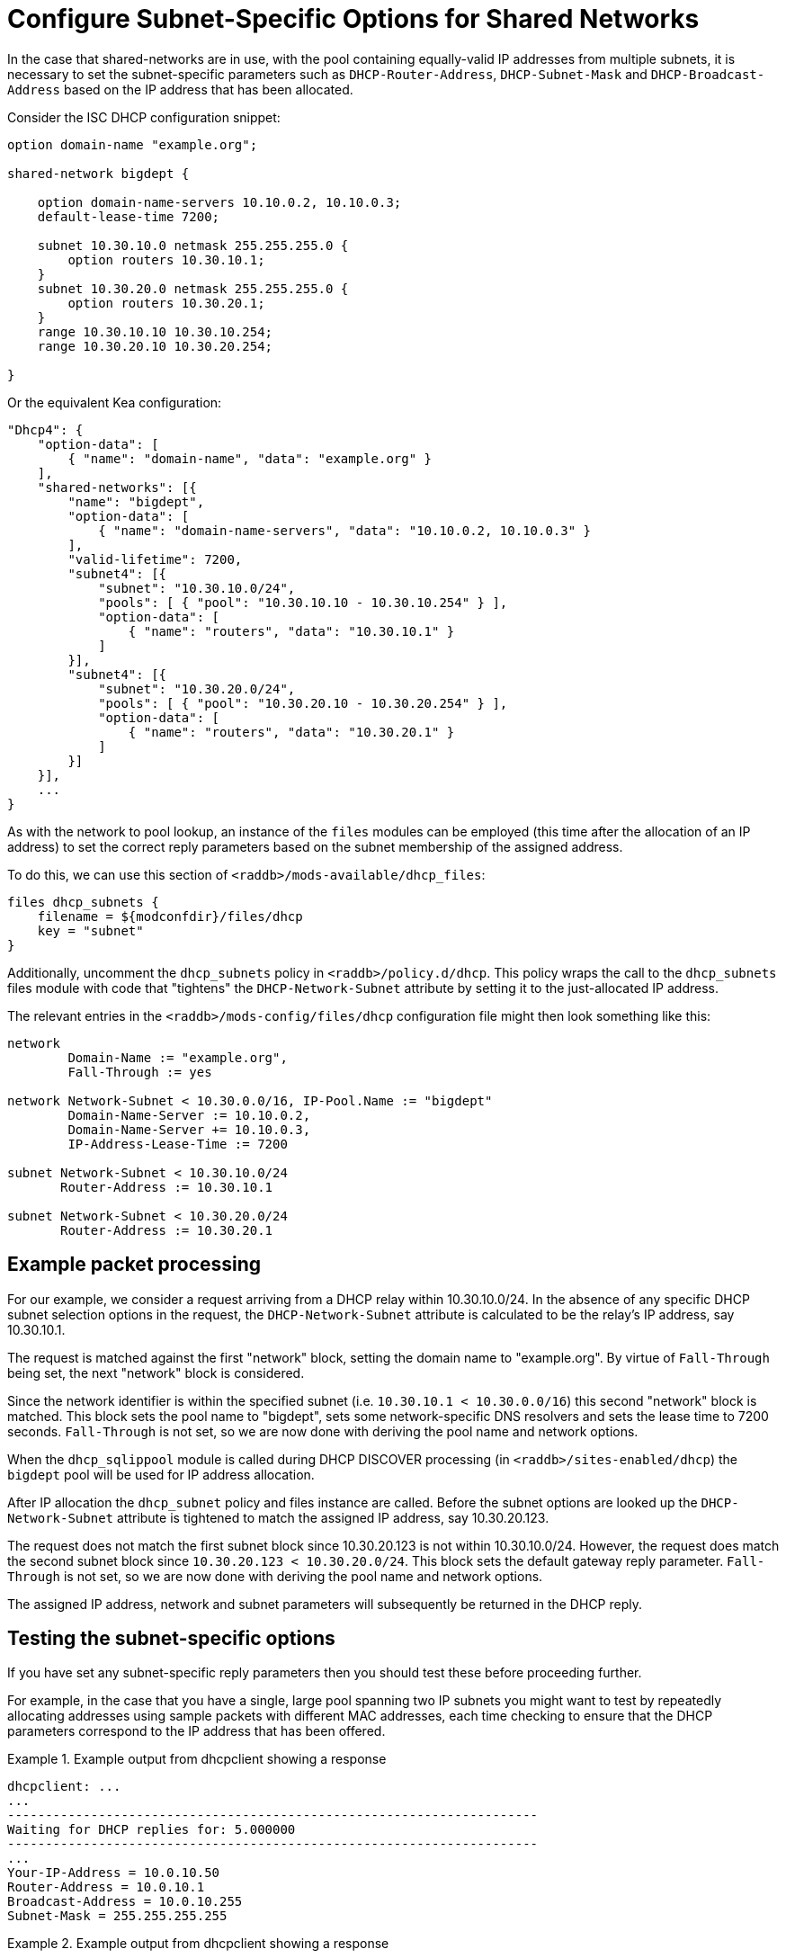 = Configure Subnet-Specific Options for Shared Networks

In the case that shared-networks are in use, with the pool containing
equally-valid IP addresses from multiple subnets, it is necessary to set the
subnet-specific parameters such as `DHCP-Router-Address`, `DHCP-Subnet-Mask`
and `DHCP-Broadcast-Address` based on the IP address that has been allocated.

Consider the ISC DHCP configuration snippet:

[source,iscdhcp]
----
option domain-name "example.org";

shared-network bigdept {

    option domain-name-servers 10.10.0.2, 10.10.0.3;
    default-lease-time 7200;

    subnet 10.30.10.0 netmask 255.255.255.0 {
        option routers 10.30.10.1;
    }
    subnet 10.30.20.0 netmask 255.255.255.0 {
        option routers 10.30.20.1;
    }
    range 10.30.10.10 10.30.10.254;
    range 10.30.20.10 10.30.20.254;

}
----

Or the equivalent Kea configuration:

[source,kea]
----
"Dhcp4": {
    "option-data": [
        { "name": "domain-name", "data": "example.org" }
    ],
    "shared-networks": [{
        "name": "bigdept",
        "option-data": [
            { "name": "domain-name-servers", "data": "10.10.0.2, 10.10.0.3" }
        ],
        "valid-lifetime": 7200,
        "subnet4": [{
            "subnet": "10.30.10.0/24",
            "pools": [ { "pool": "10.30.10.10 - 10.30.10.254" } ],
            "option-data": [
                { "name": "routers", "data": "10.30.10.1" }
            ]
        }],
        "subnet4": [{
            "subnet": "10.30.20.0/24",
            "pools": [ { "pool": "10.30.20.10 - 10.30.20.254" } ],
            "option-data": [
                { "name": "routers", "data": "10.30.20.1" }
            ]
        }]
    }],
    ...
}
----

As with the network to pool lookup, an instance of the `files` modules can be
employed (this time after the allocation of an IP address) to set the correct
reply parameters based on the subnet membership of the assigned address.

To do this, we can use this section of `<raddb>/mods-available/dhcp_files`:

[source,config]
----
files dhcp_subnets {
    filename = ${modconfdir}/files/dhcp
    key = "subnet"
}
----

Additionally, uncomment the `dhcp_subnets` policy in `<raddb>/policy.d/dhcp`.
This policy wraps the call to the `dhcp_subnets` files module with code that
"tightens" the `DHCP-Network-Subnet` attribute by setting it to the
just-allocated IP address.

The relevant entries in the `<raddb>/mods-config/files/dhcp` configuration
file might then look something like this:

[source,config]
----
network
        Domain-Name := "example.org",
        Fall-Through := yes

network Network-Subnet < 10.30.0.0/16, IP-Pool.Name := "bigdept"
        Domain-Name-Server := 10.10.0.2,
        Domain-Name-Server += 10.10.0.3,
        IP-Address-Lease-Time := 7200

subnet Network-Subnet < 10.30.10.0/24
       Router-Address := 10.30.10.1

subnet Network-Subnet < 10.30.20.0/24
       Router-Address := 10.30.20.1
----

== Example packet processing

For our example, we consider a request arriving from a DHCP relay within
10.30.10.0/24. In the absence of any specific DHCP subnet selection options in
the request, the `DHCP-Network-Subnet` attribute is calculated to be the
relay's IP address, say 10.30.10.1.

The request is matched against the first "network" block, setting the domain
name to "example.org". By virtue of `Fall-Through` being set, the next "network"
block is considered.

Since the network identifier is within the specified subnet (i.e.  `10.30.10.1 <
10.30.0.0/16`) this second "network" block is matched. This block sets the pool
name to "bigdept", sets some network-specific DNS resolvers and sets the lease
time to 7200 seconds. `Fall-Through` is not set, so we are now done with
deriving the pool name and network options.

When the `dhcp_sqlippool` module is called during DHCP DISCOVER processing (in
`<raddb>/sites-enabled/dhcp`) the `bigdept` pool will be used for IP address
allocation.

After IP allocation the `dhcp_subnet` policy and files instance are called.
Before the subnet options are looked up the `DHCP-Network-Subnet`
attribute is tightened to match the assigned IP address, say 10.30.20.123.

The request does not match the first subnet block since 10.30.20.123 is not
within 10.30.10.0/24. However, the request does match the second subnet block
since `10.30.20.123 < 10.30.20.0/24`. This block sets the default gateway
reply parameter.  `Fall-Through` is not set, so we are now done with deriving
the pool name and network options.

The assigned IP address, network and subnet parameters will subsequently be
returned in the DHCP reply.

== Testing the subnet-specific options

If you have set any subnet-specific reply parameters then you should test these
before proceeding further.

For example, in the case that you have a single, large pool spanning two IP
subnets you might want to test by repeatedly allocating addresses using sample
packets with different MAC addresses, each time checking to ensure that the
DHCP parameters correspond to the IP address that has been offered.

.Example output from dhcpclient showing a response
==================================================
 dhcpclient: ...
 ...
 ----------------------------------------------------------------------
 Waiting for DHCP replies for: 5.000000
 ----------------------------------------------------------------------
 ...
 Your-IP-Address = 10.0.10.50
 Router-Address = 10.0.10.1
 Broadcast-Address = 10.0.10.255
 Subnet-Mask = 255.255.255.255
==================================================


.Example output from dhcpclient showing a response
==================================================
 dhcpclient: ...
 ...
 ----------------------------------------------------------------------
 Waiting for DHCP replies for: 5.000000
 ----------------------------------------------------------------------
 ...
 Your-IP-Address = 10.99.99.50
 Router-Address = 10.99.99.1
 Broadcast-Address = 10.99.99.255
 Subnet-Mask = 255.255.255.255
==================================================


[TIP]
====
If the subnets are large then you might want to temporarily reduce their
size by setting the `status` field of the majority of the rows for each subnet
to "`disabled`" to cause offers to be made more readily with IP addresses in
different subnets.
====
